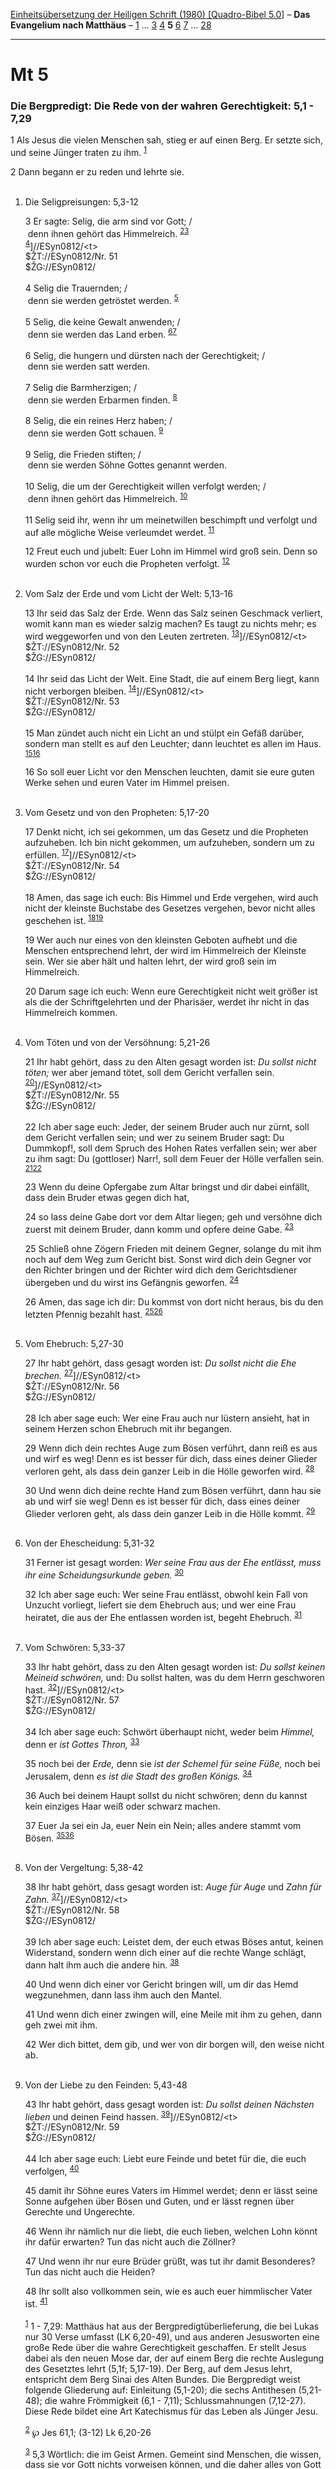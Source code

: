 :PROPERTIES:
:ID:       c6e51143-6f00-419c-9ed1-4108046f76d0
:END:
<<navbar>>
[[../index.html][Einheitsübersetzung der Heiligen Schrift (1980)
[Quadro-Bibel 5.0]]] -- *Das Evangelium nach Matthäus* --
[[file:Mt_1.html][1]] ... [[file:Mt_3.html][3]] [[file:Mt_4.html][4]]
*5* [[file:Mt_6.html][6]] [[file:Mt_7.html][7]] ...
[[file:Mt_28.html][28]]

--------------

* Mt 5
  :PROPERTIES:
  :CUSTOM_ID: mt-5
  :END:

<<verses>>

<<v1>>
*** Die Bergpredigt: Die Rede von der wahren Gerechtigkeit: 5,1 - 7,29
    :PROPERTIES:
    :CUSTOM_ID: die-bergpredigt-die-rede-von-der-wahren-gerechtigkeit-51---729
    :END:
1 Als Jesus die vielen Menschen sah, stieg er auf einen Berg. Er setzte
sich, und seine Jünger traten zu ihm. ^{[[#fn1][1]]}

<<v2>>
2 Dann begann er zu reden und lehrte sie.\\
\\

<<v3>>
**** Die Seligpreisungen: 5,3-12
     :PROPERTIES:
     :CUSTOM_ID: die-seligpreisungen-53-12
     :END:
3 Er sagte: Selig, die arm sind vor Gott; /\\
 denn ihnen gehört das Himmelreich. ^{[[#fn2][2]][[#fn3][3]]}\\
^{[[#fn4][4]]}]//ESyn0812/<t>\\
$ŽT://ESyn0812/Nr. 51\\
$ŽG://ESyn0812/\\
\\

<<v4>>
4 Selig die Trauernden; /\\
 denn sie werden getröstet werden. ^{[[#fn5][5]]}\\
\\

<<v5>>
5 Selig, die keine Gewalt anwenden; /\\
 denn sie werden das Land erben. ^{[[#fn6][6]][[#fn7][7]]}\\
\\

<<v6>>
6 Selig, die hungern und dürsten nach der Gerechtigkeit; /\\
 denn sie werden satt werden.\\
\\

<<v7>>
7 Selig die Barmherzigen; /\\
 denn sie werden Erbarmen finden. ^{[[#fn8][8]]}\\
\\

<<v8>>
8 Selig, die ein reines Herz haben; /\\
 denn sie werden Gott schauen. ^{[[#fn9][9]]}\\
\\

<<v9>>
9 Selig, die Frieden stiften; /\\
 denn sie werden Söhne Gottes genannt werden.\\
\\

<<v10>>
10 Selig, die um der Gerechtigkeit willen verfolgt werden; /\\
 denn ihnen gehört das Himmelreich. ^{[[#fn10][10]]}\\
\\

<<v11>>
11 Selig seid ihr, wenn ihr um meinetwillen beschimpft und verfolgt und
auf alle mögliche Weise verleumdet werdet. ^{[[#fn11][11]]}

<<v12>>
12 Freut euch und jubelt: Euer Lohn im Himmel wird groß sein. Denn so
wurden schon vor euch die Propheten verfolgt. ^{[[#fn12][12]]}\\
\\

<<v13>>
**** Vom Salz der Erde und vom Licht der Welt: 5,13-16
     :PROPERTIES:
     :CUSTOM_ID: vom-salz-der-erde-und-vom-licht-der-welt-513-16
     :END:
13 Ihr seid das Salz der Erde. Wenn das Salz seinen Geschmack verliert,
womit kann man es wieder salzig machen? Es taugt zu nichts mehr; es wird
weggeworfen und von den Leuten zertreten.
^{[[#fn13][13]]}]//ESyn0812/<t>\\
$ŽT://ESyn0812/Nr. 52\\
$ŽG://ESyn0812/\\
\\

<<v14>>
14 Ihr seid das Licht der Welt. Eine Stadt, die auf einem Berg liegt,
kann nicht verborgen bleiben. ^{[[#fn14][14]]}]//ESyn0812/<t>\\
$ŽT://ESyn0812/Nr. 53\\
$ŽG://ESyn0812/\\
\\

<<v15>>
15 Man zündet auch nicht ein Licht an und stülpt ein Gefäß darüber,
sondern man stellt es auf den Leuchter; dann leuchtet es allen im Haus.
^{[[#fn15][15]][[#fn16][16]]}

<<v16>>
16 So soll euer Licht vor den Menschen leuchten, damit sie eure guten
Werke sehen und euren Vater im Himmel preisen.\\
\\

<<v17>>
**** Vom Gesetz und von den Propheten: 5,17-20
     :PROPERTIES:
     :CUSTOM_ID: vom-gesetz-und-von-den-propheten-517-20
     :END:
17 Denkt nicht, ich sei gekommen, um das Gesetz und die Propheten
aufzuheben. Ich bin nicht gekommen, um aufzuheben, sondern um zu
erfüllen. ^{[[#fn17][17]]}]//ESyn0812/<t>\\
$ŽT://ESyn0812/Nr. 54\\
$ŽG://ESyn0812/\\
\\

<<v18>>
18 Amen, das sage ich euch: Bis Himmel und Erde vergehen, wird auch
nicht der kleinste Buchstabe des Gesetzes vergehen, bevor nicht alles
geschehen ist. ^{[[#fn18][18]][[#fn19][19]]}

<<v19>>
19 Wer auch nur eines von den kleinsten Geboten aufhebt und die Menschen
entsprechend lehrt, der wird im Himmelreich der Kleinste sein. Wer sie
aber hält und halten lehrt, der wird groß sein im Himmelreich.

<<v20>>
20 Darum sage ich euch: Wenn eure Gerechtigkeit nicht weit größer ist
als die der Schriftgelehrten und der Pharisäer, werdet ihr nicht in das
Himmelreich kommen.\\
\\

<<v21>>
**** Vom Töten und von der Versöhnung: 5,21-26
     :PROPERTIES:
     :CUSTOM_ID: vom-töten-und-von-der-versöhnung-521-26
     :END:
21 Ihr habt gehört, dass zu den Alten gesagt worden ist: /Du sollst
nicht töten;/ wer aber jemand tötet, soll dem Gericht verfallen sein.
^{[[#fn20][20]]}]//ESyn0812/<t>\\
$ŽT://ESyn0812/Nr. 55\\
$ŽG://ESyn0812/\\
\\

<<v22>>
22 Ich aber sage euch: Jeder, der seinem Bruder auch nur zürnt, soll dem
Gericht verfallen sein; und wer zu seinem Bruder sagt: Du Dummkopf!,
soll dem Spruch des Hohen Rates verfallen sein; wer aber zu ihm sagt: Du
(gottloser) Narr!, soll dem Feuer der Hölle verfallen sein.
^{[[#fn21][21]][[#fn22][22]]}

<<v23>>
23 Wenn du deine Opfergabe zum Altar bringst und dir dabei einfällt,
dass dein Bruder etwas gegen dich hat,

<<v24>>
24 so lass deine Gabe dort vor dem Altar liegen; geh und versöhne dich
zuerst mit deinem Bruder, dann komm und opfere deine Gabe.
^{[[#fn23][23]]}

<<v25>>
25 Schließ ohne Zögern Frieden mit deinem Gegner, solange du mit ihm
noch auf dem Weg zum Gericht bist. Sonst wird dich dein Gegner vor den
Richter bringen und der Richter wird dich dem Gerichtsdiener übergeben
und du wirst ins Gefängnis geworfen. ^{[[#fn24][24]]}

<<v26>>
26 Amen, das sage ich dir: Du kommst von dort nicht heraus, bis du den
letzten Pfennig bezahlt hast. ^{[[#fn25][25]][[#fn26][26]]}\\
\\

<<v27>>
**** Vom Ehebruch: 5,27-30
     :PROPERTIES:
     :CUSTOM_ID: vom-ehebruch-527-30
     :END:
27 Ihr habt gehört, dass gesagt worden ist: /Du sollst nicht die Ehe
brechen./ ^{[[#fn27][27]]}]//ESyn0812/<t>\\
$ŽT://ESyn0812/Nr. 56\\
$ŽG://ESyn0812/\\
\\

<<v28>>
28 Ich aber sage euch: Wer eine Frau auch nur lüstern ansieht, hat in
seinem Herzen schon Ehebruch mit ihr begangen.

<<v29>>
29 Wenn dich dein rechtes Auge zum Bösen verführt, dann reiß es aus und
wirf es weg! Denn es ist besser für dich, dass eines deiner Glieder
verloren geht, als dass dein ganzer Leib in die Hölle geworfen wird.
^{[[#fn28][28]]}

<<v30>>
30 Und wenn dich deine rechte Hand zum Bösen verführt, dann hau sie ab
und wirf sie weg! Denn es ist besser für dich, dass eines deiner Glieder
verloren geht, als dass dein ganzer Leib in die Hölle kommt.
^{[[#fn29][29]]}\\
\\

<<v31>>
**** Von der Ehescheidung: 5,31-32
     :PROPERTIES:
     :CUSTOM_ID: von-der-ehescheidung-531-32
     :END:
31 Ferner ist gesagt worden: /Wer seine Frau aus der Ehe entlässt, muss
ihr eine Scheidungsurkunde geben./ ^{[[#fn30][30]]}

<<v32>>
32 Ich aber sage euch: Wer seine Frau entlässt, obwohl kein Fall von
Unzucht vorliegt, liefert sie dem Ehebruch aus; und wer eine Frau
heiratet, die aus der Ehe entlassen worden ist, begeht Ehebruch.
^{[[#fn31][31]]}\\
\\

<<v33>>
**** Vom Schwören: 5,33-37
     :PROPERTIES:
     :CUSTOM_ID: vom-schwören-533-37
     :END:
33 Ihr habt gehört, dass zu den Alten gesagt worden ist: /Du sollst
keinen Meineid schwören,/ und: Du sollst halten, was du dem Herrn
geschworen hast. ^{[[#fn32][32]]}]//ESyn0812/<t>\\
$ŽT://ESyn0812/Nr. 57\\
$ŽG://ESyn0812/\\
\\

<<v34>>
34 Ich aber sage euch: Schwört überhaupt nicht, weder beim /Himmel,/
denn er /ist Gottes Thron,/ ^{[[#fn33][33]]}

<<v35>>
35 noch bei der /Erde,/ denn sie /ist der Schemel für seine Füße,/ noch
bei Jerusalem, denn /es ist die Stadt des großen Königs./
^{[[#fn34][34]]}

<<v36>>
36 Auch bei deinem Haupt sollst du nicht schwören; denn du kannst kein
einziges Haar weiß oder schwarz machen.

<<v37>>
37 Euer Ja sei ein Ja, euer Nein ein Nein; alles andere stammt vom
Bösen. ^{[[#fn35][35]][[#fn36][36]]}\\
\\

<<v38>>
**** Von der Vergeltung: 5,38-42
     :PROPERTIES:
     :CUSTOM_ID: von-der-vergeltung-538-42
     :END:
38 Ihr habt gehört, dass gesagt worden ist: /Auge für Auge/ und /Zahn
für Zahn./ ^{[[#fn37][37]]}]//ESyn0812/<t>\\
$ŽT://ESyn0812/Nr. 58\\
$ŽG://ESyn0812/\\
\\

<<v39>>
39 Ich aber sage euch: Leistet dem, der euch etwas Böses antut, keinen
Widerstand, sondern wenn dich einer auf die rechte Wange schlägt, dann
halt ihm auch die andere hin. ^{[[#fn38][38]]}

<<v40>>
40 Und wenn dich einer vor Gericht bringen will, um dir das Hemd
wegzunehmen, dann lass ihm auch den Mantel.

<<v41>>
41 Und wenn dich einer zwingen will, eine Meile mit ihm zu gehen, dann
geh zwei mit ihm.

<<v42>>
42 Wer dich bittet, dem gib, und wer von dir borgen will, den weise
nicht ab.\\
\\

<<v43>>
**** Von der Liebe zu den Feinden: 5,43-48
     :PROPERTIES:
     :CUSTOM_ID: von-der-liebe-zu-den-feinden-543-48
     :END:
43 Ihr habt gehört, dass gesagt worden ist: /Du sollst deinen Nächsten
lieben/ und deinen Feind hassen. ^{[[#fn39][39]]}]//ESyn0812/<t>\\
$ŽT://ESyn0812/Nr. 59\\
$ŽG://ESyn0812/\\
\\

<<v44>>
44 Ich aber sage euch: Liebt eure Feinde und betet für die, die euch
verfolgen, ^{[[#fn40][40]]}

<<v45>>
45 damit ihr Söhne eures Vaters im Himmel werdet; denn er lässt seine
Sonne aufgehen über Bösen und Guten, und er lässt regnen über Gerechte
und Ungerechte.

<<v46>>
46 Wenn ihr nämlich nur die liebt, die euch lieben, welchen Lohn könnt
ihr dafür erwarten? Tun das nicht auch die Zöllner?

<<v47>>
47 Und wenn ihr nur eure Brüder grüßt, was tut ihr damit Besonderes? Tun
das nicht auch die Heiden?

<<v48>>
48 Ihr sollt also vollkommen sein, wie es auch euer himmlischer Vater
ist. ^{[[#fn41][41]]}\\
\\

^{[[#fnm1][1]]} 1 - 7,29: Matthäus hat aus der Bergpredigtüberlieferung,
die bei Lukas nur 30 Verse umfasst (LK 6,20-49), und aus anderen
Jesusworten eine große Rede über die wahre Gerechtigkeit geschaffen. Er
stellt Jesus dabei als den neuen Mose dar, der auf einem Berg die rechte
Auslegung des Gesetztes lehrt (5,1f; 5,17-19). Der Berg, auf dem Jesus
lehrt, entspricht dem Berg Sinai des Alten Bundes. Die Bergpredigt weist
folgende Gliederung auf: Einleitung (5,1-20); die sechs Antithesen
(5,21-48); die wahre Frömmigkeit (6,1 - 7,11); Schlussmahnungen
(7,12-27). Diese Rede bildet eine Art Katechismus für das Leben als
Jünger Jesu.

^{[[#fnm2][2]]} ℘ Jes 61,1; (3-12) Lk 6,20-26

^{[[#fnm3][3]]} 5,3 Wörtlich: die im Geist Armen. Gemeint sind Menschen,
die wissen, dass sie vor Gott nichts vorweisen können, und die daher
alles von Gott erwarten.

^{[[#fnm4][4]]} ℘ ⇨Esyn: Synopse Nr. 51

^{[[#fnm5][5]]} ℘ Jes 61,2

^{[[#fnm6][6]]} ℘ Ps 37,11

^{[[#fnm7][7]]} Andere Übersetzungsmöglichkeit: die sanftmütig sind. -
Das Wort ist wohl gegen das politische Messiasideal gerichtet.

^{[[#fnm8][8]]} ℘ 18,33

^{[[#fnm9][9]]} ℘ Ps 24,3f

^{[[#fnm10][10]]} ℘ 1 Petr 3,14

^{[[#fnm11][11]]} ℘ 10,22; Apg 5,41; 1 Petr 4,14

^{[[#fnm12][12]]} ℘ 23,30; Hebr 11,32-38

^{[[#fnm13][13]]} ℘ Mk 9,50; Lk 14,34f ⇨Esyn: Synopse Nr. 52

^{[[#fnm14][14]]} ℘ Eph 5,8; 1 Thess 5,5 ⇨Esyn: Synopse Nr. 53

^{[[#fnm15][15]]} ℘ Mk 4,21; Lk 8,16; 11,33

^{[[#fnm16][16]]} Wörtlich: und stellt es unter einen Modios. Das
griechische Wort módios bezeichnet ein Gefäß, das als Hohlmaß
(»Scheffel«), aber auch zum Auslöschen von Öllampen benutzt wurde.

^{[[#fnm17][17]]} ℘ ⇨Esyn: Synopse Nr. 54

^{[[#fnm18][18]]} ℘ Lk 16,17

^{[[#fnm19][19]]} Wörtlich: auch nicht ein Jota oder ein kleiner Strich
(an einem Buchstaben).

^{[[#fnm20][20]]} ℘ Ex 20,13; Dtn 5,17 ⇨Esyn: Synopse Nr. 55

^{[[#fnm21][21]]} ℘ 1 Joh 3,15

^{[[#fnm22][22]]} Der Hohe Rat ist der oberste jüdische Gerichtshof.

^{[[#fnm23][23]]} ℘ Mk 11,25

^{[[#fnm24][24]]} ℘ (25-26) Lk 12,58f

^{[[#fnm25][25]]} ℘ 18,34

^{[[#fnm26][26]]} Pfennig, wörtlich: Quadrans (kleine römische Münze).

^{[[#fnm27][27]]} ℘ Ex 20,14; Dtn 5,18 ⇨Esyn: Synopse Nr. 56

^{[[#fnm28][28]]} ℘ 18,9; Mk 9,47

^{[[#fnm29][29]]} ℘ 18,8; Mk 9,43

^{[[#fnm30][30]]} ℘ Dtn 24,1; Mt 19,7; Mk 10,3f

^{[[#fnm31][31]]} ℘ 19,9; Mk 10,11f; 1 Kor 7,10f; Lk 16,18

^{[[#fnm32][32]]} ℘ Lev 19,12; 23,16-22 ⇨Esyn: Synopse Nr. 57

^{[[#fnm33][33]]} ℘ Num 30,3; Jak 5,12

^{[[#fnm34][34]]} ℘ Jes 66,1; Apg 7,49; Ps 48,3

^{[[#fnm35][35]]} »stammt vom Bösen« bedeutet entweder: ist böse, oder:
ist vom Teufel bewirkt.

^{[[#fnm36][36]]} ℘ 2 Kor 1,17; Jak 5,12

^{[[#fnm37][37]]} ℘ Ex 21,24 ⇨Esyn: Synopse Nr. 58

^{[[#fnm38][38]]} ℘ Spr 20,22; 24,29; 1 Petr 3,9; (39-42) Lk 6,29f

^{[[#fnm39][39]]} ℘ Lev 19,18; Mt 22,39; (43-48) Lk 6,27f.32-36 ⇨Esyn:
Synopse Nr. 59

^{[[#fnm40][40]]} ℘ Röm 12,14.20

^{[[#fnm41][41]]} ℘ Lev 19,2
